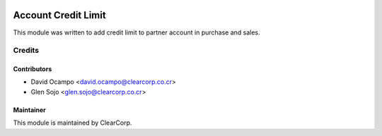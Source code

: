 .. image:: https://img.shields.io/badge/licence-AGPL--3-blue.svg
   :target: http://www.gnu.org/licenses/agpl-3.0-standalone.html
   :alt: License: AGPL-3

====================
Account Credit Limit
====================

This module was written to add credit limit to partner account in purchase and
sales.

Credits
=======

Contributors
------------

* David Ocampo <david.ocampo@clearcorp.co.cr>
* Glen Sojo <glen.sojo@clearcorp.co.cr>


Maintainer
----------

.. image:: https://avatars0.githubusercontent.com/u/7594691?v=3&s=200
   :alt: ClearCorp
   :target: http://clearcorp.cr

This module is maintained by ClearCorp.
